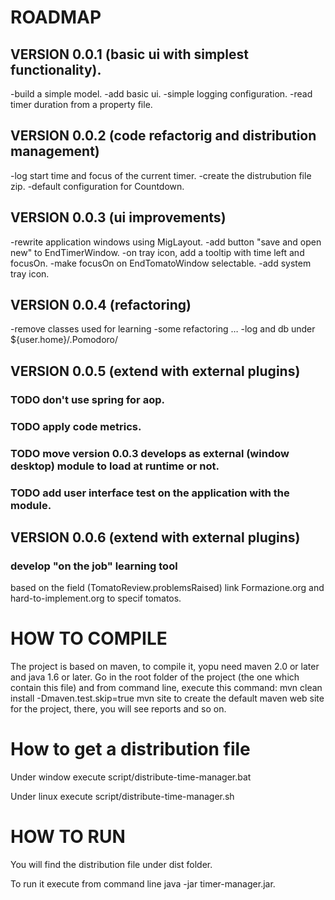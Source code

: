 * ROADMAP


** VERSION 0.0.1 (basic ui with simplest functionality).

-build a simple model.
-add basic ui.
-simple logging configuration.
-read timer duration from a property file.





** VERSION 0.0.2 (code refactorig and distribution management)

-log start time and focus of the current timer.
-create the distrubution file zip.
-default configuration for Countdown.





** VERSION 0.0.3 (ui improvements)

-rewrite application windows using MigLayout.
-add button "save and open new" to EndTimerWindow. 
-on tray icon, add a tooltip with time left and focusOn.
-make focusOn on EndTomatoWindow selectable.
-add system tray icon.




** VERSION 0.0.4 (refactoring)

-remove classes used for learning
-some refactoring ...
-log and db under ${user.home}/.Pomodoro/




** VERSION 0.0.5 (extend with external plugins)
*** TODO don't use spring for aop. 
*** TODO apply code metrics.
*** TODO move version 0.0.3 develops as external (window desktop) module to load at runtime or not.
*** TODO add user interface test on the application with the module. 





** VERSION 0.0.6 (extend with external plugins)

*** develop "on the job" learning tool
based on the field (TomatoReview.problemsRaised)
link Formazione.org and hard-to-implement.org to specif tomatos. 




	

* HOW TO COMPILE
The project is based on maven, to compile it, yopu need maven 2.0 or later and java 1.6 or later.
Go in the root folder of the project (the one which contain this file) and from command line, execute this command:
mvn clean install -Dmaven.test.skip=true
mvn site to create the default maven web site for the project, there, you will see reports and so on.


* How to get a distribution file
Under window execute script/distribute-time-manager.bat

Under linux  execute script/distribute-time-manager.sh



* HOW TO RUN
You will find the distribution file under dist folder.

To run it execute from command line java -jar timer-manager.jar.
